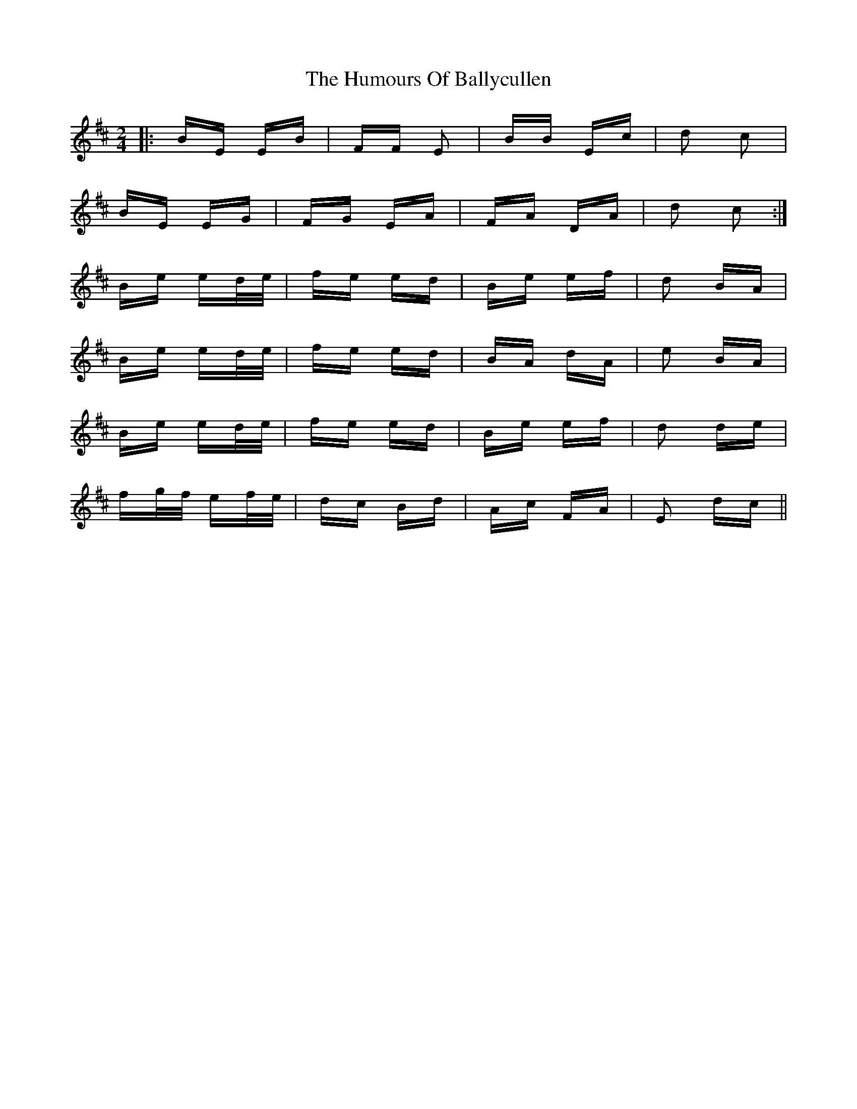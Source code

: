 X: 18086
T: Humours Of Ballycullen, The
R: polka
M: 2/4
K: Edorian
|:BE EB|FF E2|BB Ec|d2 c2|
BE EG|FG EA|FA DA|d2 c2:|
Be ed/e/|fe ed|Be ef|d2 BA|
Be ed/e/|fe ed|BA dA|e2 BA|
Be ed/e/|fe ed|Be ef|d2 de|
fg/f/ ef/e/|dc Bd|Ac FA|E2 dc||

